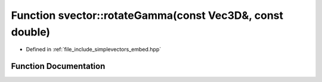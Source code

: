 .. _exhale_function_embed_8hpp_1a76d8107eb791adc7e6df0bd6b7a6814f:

Function svector::rotateGamma(const Vec3D&, const double)
=========================================================

- Defined in :ref:`file_include_simplevectors_embed.hpp`


Function Documentation
----------------------


.. doxygenfunction:: svector::rotateGamma(const Vec3D&, const double)
   :project: simplevectors